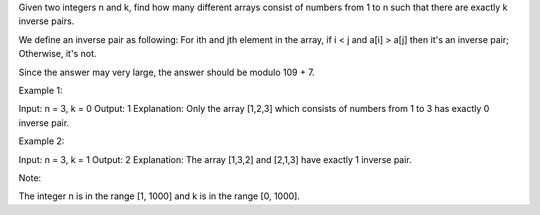 Given two integers n and k, find how many different arrays consist of
numbers from 1 to n such that there are exactly k inverse pairs.

We define an inverse pair as following: For ith and jth element in the
array, if i < j and a[i] > a[j] then it's an inverse pair; Otherwise,
it's not.

Since the answer may very large, the answer should be modulo 109 + 7.

Example 1:

Input: n = 3, k = 0 Output: 1 Explanation: Only the array [1,2,3] which
consists of numbers from 1 to 3 has exactly 0 inverse pair.

Example 2:

Input: n = 3, k = 1 Output: 2 Explanation: The array [1,3,2] and [2,1,3]
have exactly 1 inverse pair.

Note:

The integer n is in the range [1, 1000] and k is in the range [0, 1000].
